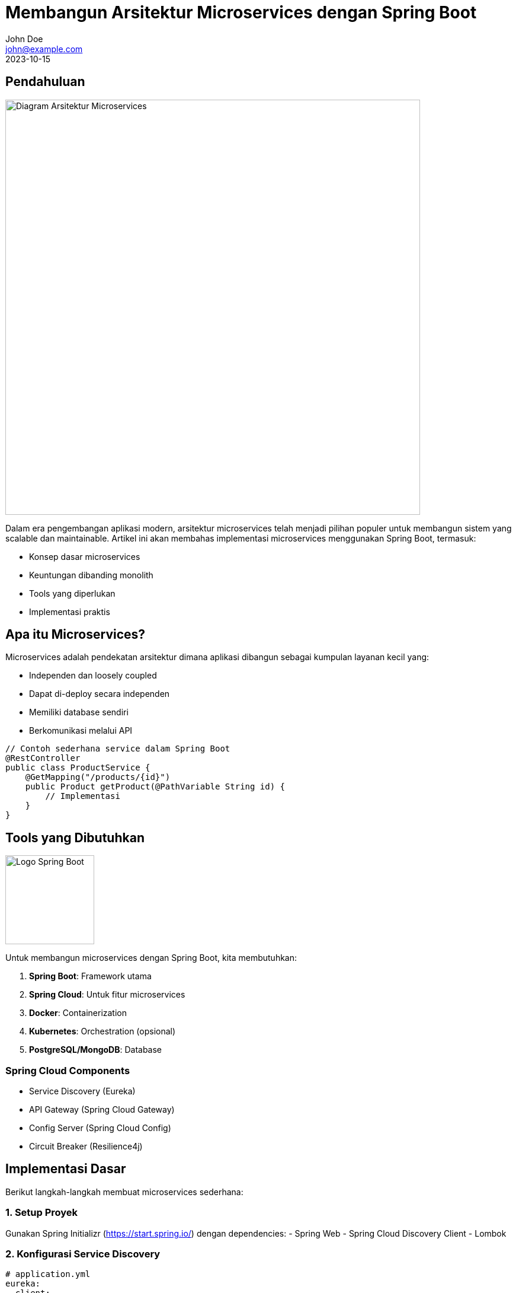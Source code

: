 = Membangun Arsitektur Microservices dengan Spring Boot
John Doe <john@example.com>
2023-10-15
:toclevels: 2
:imagesdir: /images
:category: Spring Boot

== Pendahuluan
image::microservices-architecture.png[Diagram Arsitektur Microservices, width=700, align=center]

Dalam era pengembangan aplikasi modern, arsitektur microservices telah menjadi pilihan populer untuk membangun sistem yang scalable dan maintainable. Artikel ini akan membahas implementasi microservices menggunakan Spring Boot, termasuk:

- Konsep dasar microservices
- Keuntungan dibanding monolith
- Tools yang diperlukan
- Implementasi praktis

== Apa itu Microservices?

Microservices adalah pendekatan arsitektur dimana aplikasi dibangun sebagai kumpulan layanan kecil yang:

- Independen dan loosely coupled
- Dapat di-deploy secara independen
- Memiliki database sendiri
- Berkomunikasi melalui API

[source,java]
----
// Contoh sederhana service dalam Spring Boot
@RestController
public class ProductService {
    @GetMapping("/products/{id}")
    public Product getProduct(@PathVariable String id) {
        // Implementasi
    }
}
----

== Tools yang Dibutuhkan

image::spring-boot-logo.png[Logo Spring Boot, width=150, align=right]

Untuk membangun microservices dengan Spring Boot, kita membutuhkan:

1. *Spring Boot*: Framework utama
2. *Spring Cloud*: Untuk fitur microservices
3. *Docker*: Containerization
4. *Kubernetes*: Orchestration (opsional)
5. *PostgreSQL/MongoDB*: Database

=== Spring Cloud Components
- Service Discovery (Eureka)
- API Gateway (Spring Cloud Gateway)
- Config Server (Spring Cloud Config)
- Circuit Breaker (Resilience4j)

== Implementasi Dasar

Berikut langkah-langkah membuat microservices sederhana:

=== 1. Setup Proyek
Gunakan Spring Initializr (https://start.spring.io/) dengan dependencies:
- Spring Web
- Spring Cloud Discovery Client
- Lombok

=== 2. Konfigurasi Service Discovery
[source,yml]
----
# application.yml
eureka:
  client:
    serviceUrl:
      defaultZone: http://localhost:8761/eureka/
----

=== 3. Membuat REST Controller
[source,java]
----
@RestController
@RequiredArgsConstructor
public class OrderController {
    private final OrderService orderService;
    
    @GetMapping("/orders/{id}")
    public Order getOrder(@PathVariable Long id) {
        return orderService.getOrder(id);
    }
}
----

== Tantangan dan Solusi

image::microservices-challenges.png[Challenge Microservices, width=600, align=center]

Beberapa tantangan dalam microservices:

1. *Distributed Tracing*: Gunakan Sleuth + Zipkin
2. *Transaction Management*: Pattern Saga
3. *Service Communication*: REST, gRPC, atau messaging
4. *Monitoring*: Prometheus + Grafana

== Kesimpulan

Microservices dengan Spring Boot menawarkan:

- Fleksibilitas dalam pengembangan
- Scalability yang lebih baik
- Kemampuan untuk menggunakan teknologi berbeda
- Waktu development yang lebih cepat untuk fitur baru

Namun perlu diingat bahwa microservices juga membawa kompleksitas tambahan. Mulailah dengan sederhana dan scale sesuai kebutuhan.

== Referensi
1. "Building Microservices" - Sam Newman
2. Dokumentasi resmi Spring Cloud
3. https://microservices.io/